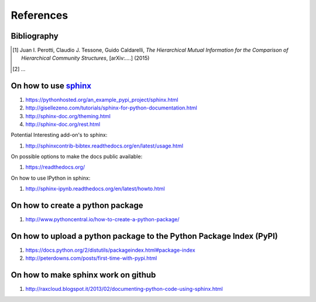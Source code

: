 References
==========

Bibliography
++++++++++++

.. [1] Juan I. Perotti, Claudio J. Tessone, Guido Caldarelli, *The Hierarchical Mutual Information for the Comparison of Hierarchical Community Structures*, [arXiv:....] (2015)
.. [2] ...

On how to use `sphinx <http://sphinx-doc.org/>`_
++++++++++++++++++++++++++++++++++++++++++++++++

1. https://pythonhosted.org/an_example_pypi_project/sphinx.html
2. http://gisellezeno.com/tutorials/sphinx-for-python-documentation.html
3. http://sphinx-doc.org/theming.html
4. http://sphinx-doc.org/rest.html

Potential Interesting add-on's to sphinx:

1. http://sphinxcontrib-bibtex.readthedocs.org/en/latest/usage.html

On possible options to make the docs public available:

1. https://readthedocs.org/

On how to use IPython in sphinx:

1. http://sphinx-ipynb.readthedocs.org/en/latest/howto.html

On how to create a **python package**
+++++++++++++++++++++++++++++++++++++

1. http://www.pythoncentral.io/how-to-create-a-python-package/

On how to upload a python package to the Python Package Index (PyPI)
++++++++++++++++++++++++++++++++++++++++++++++++++++++++++++++++++++

1. https://docs.python.org/2/distutils/packageindex.html#package-index
2. http://peterdowns.com/posts/first-time-with-pypi.html

On how to make sphinx work on github
++++++++++++++++++++++++++++++++++++

1. http://raxcloud.blogspot.it/2013/02/documenting-python-code-using-sphinx.html
